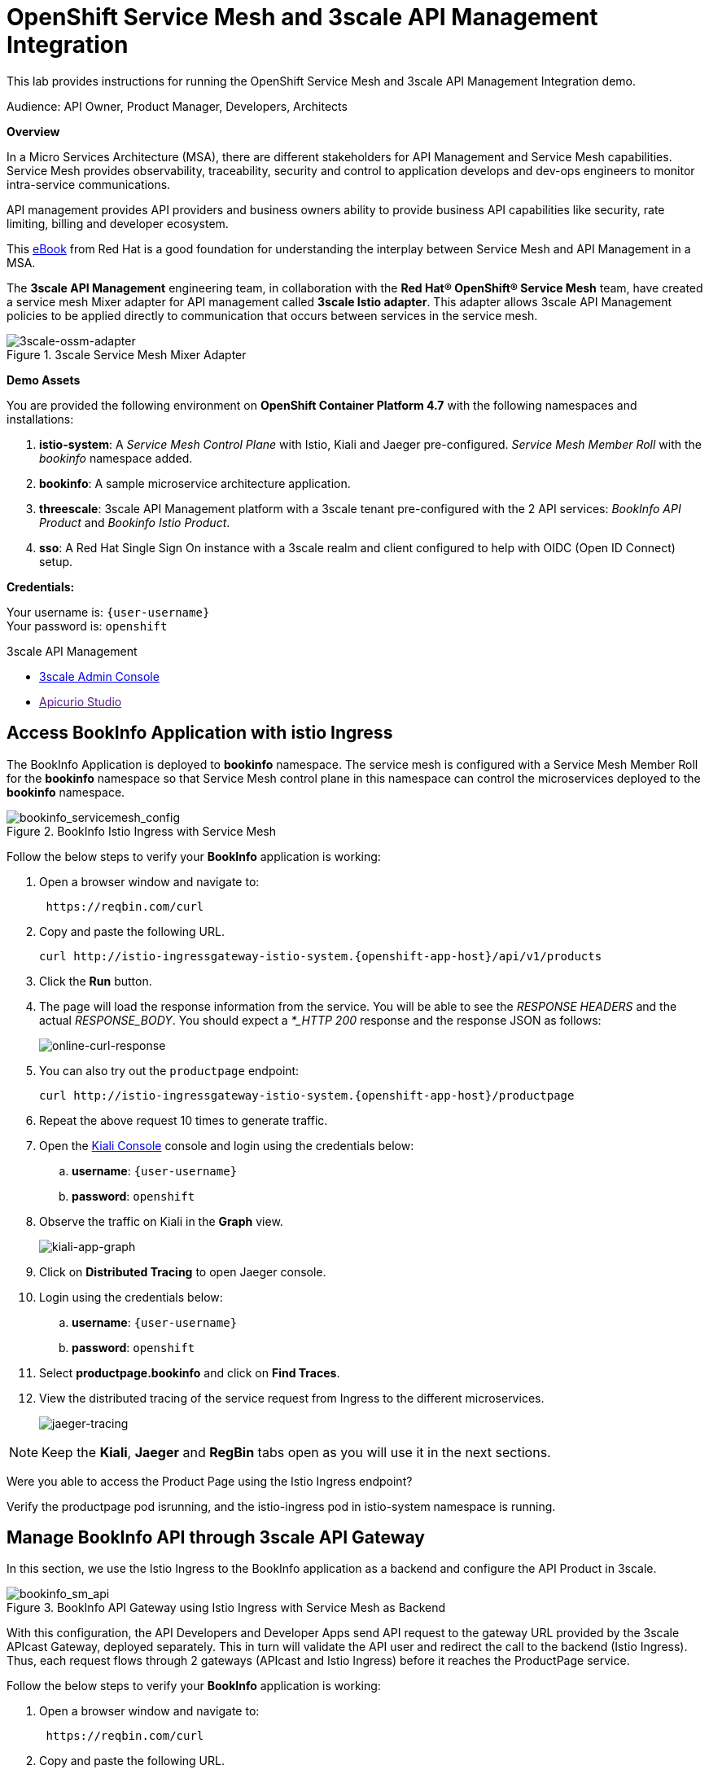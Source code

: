 :walkthrough: Run 3scale API Management and Service Mesh Demo
:user-password: openshift
:3scale-admin: https://3scale-admin.{openshift-app-host}
:ossm-kiali: https://kiali-istio-system.{openshift-app-host}
:ossm-jaeger: https://jaeger-istio-system.{openshift-app-host}
:istio-ingress: http://istio-ingressgateway-istio-system.{openshift-app-host}
:bookinfo-api: https://bookinfo-api-product-3scale-apicast-staging.{openshift-app-host}
:openshift-url: {openshift-host}/console
:sso-url: https://keycloak-sso.{openshift-app-host}/auth/admin/threescale-realm/console

[id='api-mesh']
= OpenShift Service Mesh and 3scale API Management Integration

This lab provides instructions for running the OpenShift Service Mesh and 3scale API Management Integration demo.

Audience: API Owner, Product Manager, Developers, Architects

*Overview*



In a Micro Services Architecture (MSA), there are different stakeholders for API Management and Service Mesh capabilities. Service Mesh provides observability, traceability, security and control to application develops and dev-ops engineers to monitor intra-service communications.

API management provides API providers and business owners ability to provide business API capabilities like security, rate limiting, billing and developer ecosystem.

This link:https://www.redhat.com/rhdc/managed-files/cl-service-mesh-and-api-management-e-book-f28474-202104-en.pdf[eBook, window="_blank"] from Red Hat is a good foundation for understanding the interplay between Service Mesh and API Management in a MSA.

The *3scale API Management* engineering team, in collaboration with the *Red Hat® OpenShift® Service Mesh* team, have created a service mesh Mixer adapter for API management called *3scale Istio adapter*. This adapter allows 3scale API Management policies to be applied directly to communication that occurs between services in the service mesh.

.3scale Service Mesh Mixer Adapter
image::images/3scale-ossm-adapter.png[3scale-ossm-adapter, role="integr8ly-img-responsive"]

*Demo Assets*

You are provided the following environment on *OpenShift Container Platform 4.7* with the following namespaces and installations:

. *istio-system*: A _Service Mesh Control Plane_ with Istio, Kiali and Jaeger pre-configured. _Service Mesh Member Roll_ with the _bookinfo_ namespace added.
. *bookinfo*: A sample microservice architecture application.
. *threescale*: 3scale API Management platform with a 3scale tenant pre-configured with the 2 API services: _BookInfo API Product_ and _Bookinfo Istio Product_.
. *sso*: A Red Hat Single Sign On instance with a 3scale realm and client configured to help with OIDC (Open ID Connect) setup.

*Credentials:*

Your username is: `{user-username}` +
Your password is: `{user-password}`

[type=walkthroughResource]
.3scale API Management
****
* link:{3scale-admin}[3scale Admin Console, window="_blank"]
* link:[Apicurio Studio, window="_blank"]
****

[time=2]
[id="test-bookinfo-microservices-app"]
== Access BookInfo Application with istio Ingress

The BookInfo Application is deployed to *bookinfo* namespace. The service mesh is configured with a Service Mesh Member Roll for the *bookinfo* namespace so that Service Mesh control plane in this namespace can control the microservices deployed to the *bookinfo* namespace.

.BookInfo Istio Ingress with Service Mesh
image::images/bookinfo_servicemesh_config.png[bookinfo_servicemesh_config, role="integr8ly-img-responsive"]


Follow the below steps to verify your *BookInfo* application is working:


. Open a browser window and navigate to:
+
[source,bash,subs="attributes+"]
----
 https://reqbin.com/curl
----

. Copy and paste the following URL. 
+
[source,bash,subs="attributes+"]
----
curl {istio-ingress}/api/v1/products
----

. Click the *Run* button.

. The page will load the response information from the service. You will be able to see the _RESPONSE HEADERS_ and the actual _RESPONSE_BODY_. You should expect a _*_HTTP 200_ response and the response JSON as follows:
+
image::images/online-curl-response.png[online-curl-response, role="integr8ly-img-responsive"]

. You can also try out the `productpage` endpoint:
+
[source,bash,subs="attributes+"]
----
curl {istio-ingress}/productpage
----

. Repeat the above request 10 times to generate traffic.

. Open the link:{ossm-kiali}[Kiali Console, window="_blank"] console and login using the credentials below:
.. *username*: `{user-username}`
.. *password*: `{user-password}`

. Observe the traffic on Kiali in the *Graph* view.
+
image::images/kiali-app-graph.png[kiali-app-graph, role="integr8ly-img-responsive"]

. Click on *Distributed Tracing* to open Jaeger console.
. Login using the credentials below:
.. *username*: `{user-username}`
.. *password*: `{user-password}`

. Select *productpage.bookinfo* and click on *Find Traces*.

. View the distributed tracing of the service request from Ingress to the different microservices.
+
image::images/jaeger-tracing.png[jaeger-tracing, role="integr8ly-img-responsive"]

NOTE: Keep the *Kiali*, *Jaeger* and *RegBin* tabs open as you will use it in the next sections.

[type=verification]
Were you able to access the Product Page using the Istio Ingress endpoint?

[type=verificationFail]
Verify the productpage pod isrunning, and the istio-ingress pod in istio-system namespace is running.

[time=2]
[id="manage-bookinfo-api-using-3scale"]
== Manage BookInfo API through 3scale API Gateway

In this section, we use the Istio Ingress to the BookInfo application as a backend and configure the API Product in 3scale.

.BookInfo API Gateway using Istio Ingress with Service Mesh as Backend
image::images/bookinfo_sm_api.png[bookinfo_sm_api, role="integr8ly-img-responsive"]

With this configuration, the API Developers and Developer Apps send API request to the gateway URL provided by the 3scale APIcast Gateway, deployed separately. This in turn will validate the API user and redirect the call to the backend (Istio Ingress). Thus, each request flows through 2 gateways (APIcast and Istio Ingress) before it reaches the ProductPage service.


Follow the below steps to verify your *BookInfo* application is working:


. Open a browser window and navigate to:
+
[source,bash,subs="attributes+"]
----
 https://reqbin.com/curl
----

. Copy and paste the following URL. 
+
[source,bash,subs="attributes+"]
----
curl {bookinfo-api}/api/v1/products
----

. Click the *Run* button.

. Notice that the request is not authorized due to missing parameters. As the API is protected through 3scale API Gateway, a user key needs to be passed to authnticate the request.

. Try the request again with the following URL. 
+
[source,bash,subs="attributes+"]
----
curl {bookinfo-api}/api/v1/products?user_key=3scaleapisecret
----

. The page will load the response information from the service. You will be able to see the _RESPONSE HEADERS_ and the actual _RESPONSE_BODY_. You should expect a *_HTTP 200_* response and the response JSON as follows:
+
image::images/online-curl-response.png[online-curl-response, role="integr8ly-img-responsive"]

. You can also try out the `productpage` endpoint:
+
[source,bash,subs="attributes+"]
----
curl {bookinfo-api}/productpage?user_key=3scaleapisecret
----

. Repeat the above request 10 times to generate traffic.

. Open the link:{3scale-admin}[3scale Admin Console, window="_blank"] and login using the credentials below:
.. *username*: `{user-username}`
.. *password*: `{user-password}`

. Select the *BookInfo Product (API Gateway)* product.

. Click on *Analytics* and select *Traffic*.
. Notice the traffic recorded in 3scale as the API is now being accessed through the 3scale API Gateway:
+
image::images/3scale-bookinfo-api-traffic.png[3scale-bookinfo-api-traffic, role="integr8ly-img-responsive"]

. Click on the *Integration* and select *Configuration* to check out the API configuration:
+
image::images/3scale-bookinfo-api-config.png[3scale-bookinfo-api-config, role="integr8ly-img-responsive"]


. Also check *Kiali* and *Jaeger* consoles and confirm the traffic is coming to the microservices through the API Gateway.

[type=verification]
Were you able to access the Product API using the API Gateway endpoint?

[type=verificationFail]
Verify that the productpage pod is running, and the APIcast pod in threescale namespace is running.

[time=5]
[id="manage-bookinfo-istio-using-3scale"]
== Manage BookInfo API through 3scale Istio Adapter

In this section, we use the Istio Ingress to the BookInfo application directly as an API Product in 3scale, using the 3scale Istio adapter.

.BookInfo API  using Istio Ingress with Service Mesh and 3scale Istio Adapter
image::images/bookinfo_sm_api_adapter.png[bookinfo_sm_api, role="integr8ly-img-responsive"]


With this configuration, the API Developers and Developer Apps send API request to the Istio Ingress. The request is validated by Service Mesh using Istio Mixer configuration, and the 3scale validation is possible through the 3scale Istio Mixer Adapter. Thus, each request flows through to the Istio Ingress directly, avoiding having a separate APIcast gateway.


Follow the below steps to configure your *ProductPage* deployment in *BookInfo* for using 3scale adapter:

. Open the link:{openshift-url}[OpenShift Admin Console, window="_blank"] and login using the credentials below:
.. *username*: `{user-username}`
.. *password*: `{user-password}`

. Click on the *Terminal* icon to open the web terminal:
+
image::images/ocp-terminal-link.png[ocp-terminal-link, role="integr8ly-img-responsive"]

. Select the project *user1-serviceme-xxxx* and click on *Start*.

. The terminal should open in the console window within 1 minute.
+
image::images/ocp-terminal-console.png[ocp-terminal-console, role="integr8ly-img-responsive"]

. In the terminal, enter the following command:
+
[source,bash,subs="attributes+"]
----
BOOKINFO_NS=bookinfo
SERVICE_ID=4
HANDLER_NAME=threescale
patch="$(oc get deployment -n "${BOOKINFO_NS}" productpage-v1 --template='{"spec":{"template":{"metadata":{"labels":{ {{ range $k,$v := .spec.template.metadata.labels }}"{{ $k }}":"{{ $v }}",{{ end }}"service-mesh.3scale.net/service-id":"'"${SERVICE_ID}"'","service-mesh.3scale.net/credentials":"'"${HANDLER_NAME}"'"}}}}}' )"
----

. View the patch and expect the following output:
+
[source,bash,subs="attributes+"]
----
echo $patch
----

.Sample Output
----
{"spec":{"template":{"metadata":{"labels":{ "app":"productpage","version":"v1","service-mesh.3scale.net/service-id":"4","service-mesh.3scale.net/credentials":"threescale"}}}}}
----

. Apply the patch to the deployment:
+
[source,bash,subs="attributes+"]
----
oc patch -n "${BOOKINFO_NS}"  deployment productpage-v1 --patch ''"${patch}"''
----

. Wait until a new deployment of *productpage-v1* is rolled out.


[type=verification]
Were you able to access the Terminal and apply the changes to the deployment?

[type=verificationFail]
Terminal is a Tech Preview application, so if this doesnt work, open a terminal in your laptop/computer, login to OpenShift and apply the above changes.

Now test the 3scale Istio Ingress Integration.

. Open a browser window and navigate to:
+
[source,bash,subs="attributes+"]
----
 https://reqbin.com/curl
----

. Copy and paste the following URL. 
+
[source,bash,subs="attributes+"]
----
curl {istio-ingress}/api/v1/products
----

. Notice that the request fails with a *HTTP 403 - Forbidden* error and the following message:
+
[source,bash,subs="attributes+"]
----
PERMISSION_DENIED:threescale.handler.istio-system:no auth credentials provided or provided in invalid location
----

. Now try the request with the API Key for the *BookInfo Product (Istio)* application:
+
[source,bash,subs="attributes+"]
----
curl {istio-ingress}/api/v1/products?user_key=3scaleistiosecret
----

. The message should now succeed with a *HTTP 200 - OK* and a proper response.

. You can also try out the `productpage` endpoint:
+
[source,bash,subs="attributes+"]
----
curl {istio-ingress}/productpage?user_key=3scaleistiosecret
----

. Repeat the above request 10 times to generate traffic.

. Open the link:{3scale-admin}[3scale Admin Console, window="_blank"] and login using the credentials below:
.. *username*: `{user-username}`
.. *password*: `{user-password}`

. Select the *BookInfo Product (Istio)* product.

. Click on *Analytics* and select *Traffic*.
+
image::images/3scale-istio-product-traffic.png[3scale-istio-product-traffic, role="integr8ly-img-responsive"]

. Also check *Kiali* and *Jaeger* consoles and confirm the traffic is coming to the microservices through the API Gateway.
. In *Jaeger*, observe that the *threescale adapter* is used for enforcing 3scale security and rate limits in the Istio Ingress.
+
image::images/jaeger-istio-3scale-mixer.png[jaeger-istio-3scale-mixer, role="integr8ly-img-responsive"]


_Congratulations!_ You have completed the demo for Integration of Service Mesh and Istio. 

[type=verification]
Were you able to access the Product API using the Istio endpoint?

[type=verificationFail]
Verify that the productpage pod is running, and istio 3scale Mixer is running, and the patching of the productpage-v1 deployed worked without errors.


[time=10]
[id="ratelimits-oidc"]
== Rate Limiting and OIDC with Istio Adapter

Now that you have the 3scale Istio Integration in place, you can try out the following additional options:

. Set a rate limit to the *BookInfo Istio Basic Plan* to 2 hits/min and try to check if rate limiting is applied correctly.

. There is an SSO installed in this cluster. You can follow the below steps to secure the Istio Ingress with OIDC:
.. Login to link:sso-url[Single Sign On Console, window="_blank"] with following credentials:
... *username*: `{user-username}`
... *password*: `{user-password}`
.. Click on *Clients* and select *3scale-admin*.
.. Select *Service Account Roles*.
.. In *Client Roles*, type *realm-management*, select this from the dropdown, and add all available roles to *Assigned Roles*.
+
image::images/sso-3scale-client-sa-roles.png[sso-3scale-client-sa-roles, role="integr8ly-img-responsive"]

.. Open the 3scale Admin console and login.
.. Select the *BookInfo Product (Istio Adapter)* and click on *Integration* and *Settings*.
.. Change the Deployment to *Istio*.
.. Change the Security to OIDC.
.. Enter the *OpenID Connect Issuer* below:
+
[source,bash,subs="attributes+"]
----
https://3scale-admin:clientsecret@keycloak-sso.{openshift-app-host}/auth/realms/threescale-realm
----

.. Scroll down, click on *Update Product*.
.. Select *Configuration* and click on *Update Configuration*.

.. Click on *Applications* and *Listing*.
.. Select *BookInfo Istio Basic App*.
.. Notice the API Credentials changed to client id/secret. Click on *Add Random Key* to create a client secret.
.. Add the redirect URL below to enable testing with Postman:
+
[source,bash,subs="attributes+"]
----
https://www.getpostman.com/oauth2/callback
----

.. Confirm that the new client id generated in 3scale is available in SSO console.
.. Now test the API endpoint using PostMan by requesting the URL with Authorization configured as OIDC:
... *Grant Type:* `Authorization Code`
... *Auth URL:* `https://keycloak-sso.{openshift-app-host}/auth/admin/threescale-realm/protocol/openid-connect/auth`
... *Callback URL:* `https://www.getpostman.com/oauth2/callback`
... *Access Token URL:* `https://keycloak-sso.{openshift-app-host}/auth/admin/threescale-realm/protocol/openid-connect/token`
... *Client ID:* _From 3scale BookInfo Istio Basic App_
... *Client Secret:* _From 3scale BookInfo Istio Basic App_
... *Client Authentication:* _Send as basic header_

.. Click on *Gen New Access Token*. You will be redirected to the SSO Login console.
... *username*: `{user-username}`
... *password*: `{user-password}`

. The request should be successful and you should get a *HTTP 200 (OK)* response.

[type=verification]
Were you able to access the Product API using the Istio endpoint and Open ID Connect?

[type=verificationFail]
Verify that the SSO configuration for Service Account Roles are set up correctly, and the client id for the app in 3scale is being synchorized in SSO.


[time=1]
[id="step-beyond"]
== Extend the Example with other Microservices

You can use this framework to expand and connect with any microservices application running on OpenShift, and managed using Service Mesh. Get started with your own spring-boot or node-js application, add the link:https://access.redhat.com/documentation/en-us/openshift_container_platform/4.7/html/service_mesh/service-mesh-1-x#deploying-applications-ossm-v1x[service mesh configuration, window="_blank"] and then configure 3scale API management using link:https://access.redhat.com/documentation/en-us/openshift_container_platform/4.7/html/service_mesh/service-mesh-1-x#threescale-adapter-v1x[istio adapter, window="_blank"].

[time=1]
[id="summary"]
== Summary

This demo showcased a simple Integration of OpenShift Service Mesh and 3scale API Management. Check out the Notes and References to understand how to set up the example manaully, and extend the example with Mutual TLS, Open ID Connect (OIDC) and rate-limiting using application plans.


[time=5]
[id="further-reading"]
== Notes and Further Reading


* OpenShift Service Mesh
 ** https://access.redhat.com/documentation/en-us/openshift_container_platform/4.7/html/service_mesh/index[OpenShift Service Mesh]
 ** https://access.redhat.com/documentation/en-us/openshift_container_platform/4.7/html/service_mesh/service-mesh-2-x#ossm-architecture_ossm-architecture[Service Mesh Architecture]
 ** https://access.redhat.com/documentation/en-us/openshift_container_platform/4.7/html/service_mesh/service-mesh-2-x#understanding-kiali[Understanding Kiali]
* BookInfo Istio Example
  ** https://istio.io/latest/docs/examples/bookinfo/[BookInfo Application]
  ** https://access.redhat.com/documentation/en-us/openshift_container_platform/4.7/html/service_mesh/service-mesh-2-x#ossm-tutorial-bookinfo-overview_deploying-applications-ossm[BookInfo on Service Mesh]
* 3scale API Management
  ** https://access.redhat.com/documentation/en-us/openshift_container_platform/4.7/html/service_mesh/service-mesh-2-x#threescale-adapter[3scale Istio Adapter]
  ** https://access.redhat.com/documentation/en-us/red_hat_3scale_api_management/2.10/html/administering_the_api_gateway/index[3scale API Gateway]